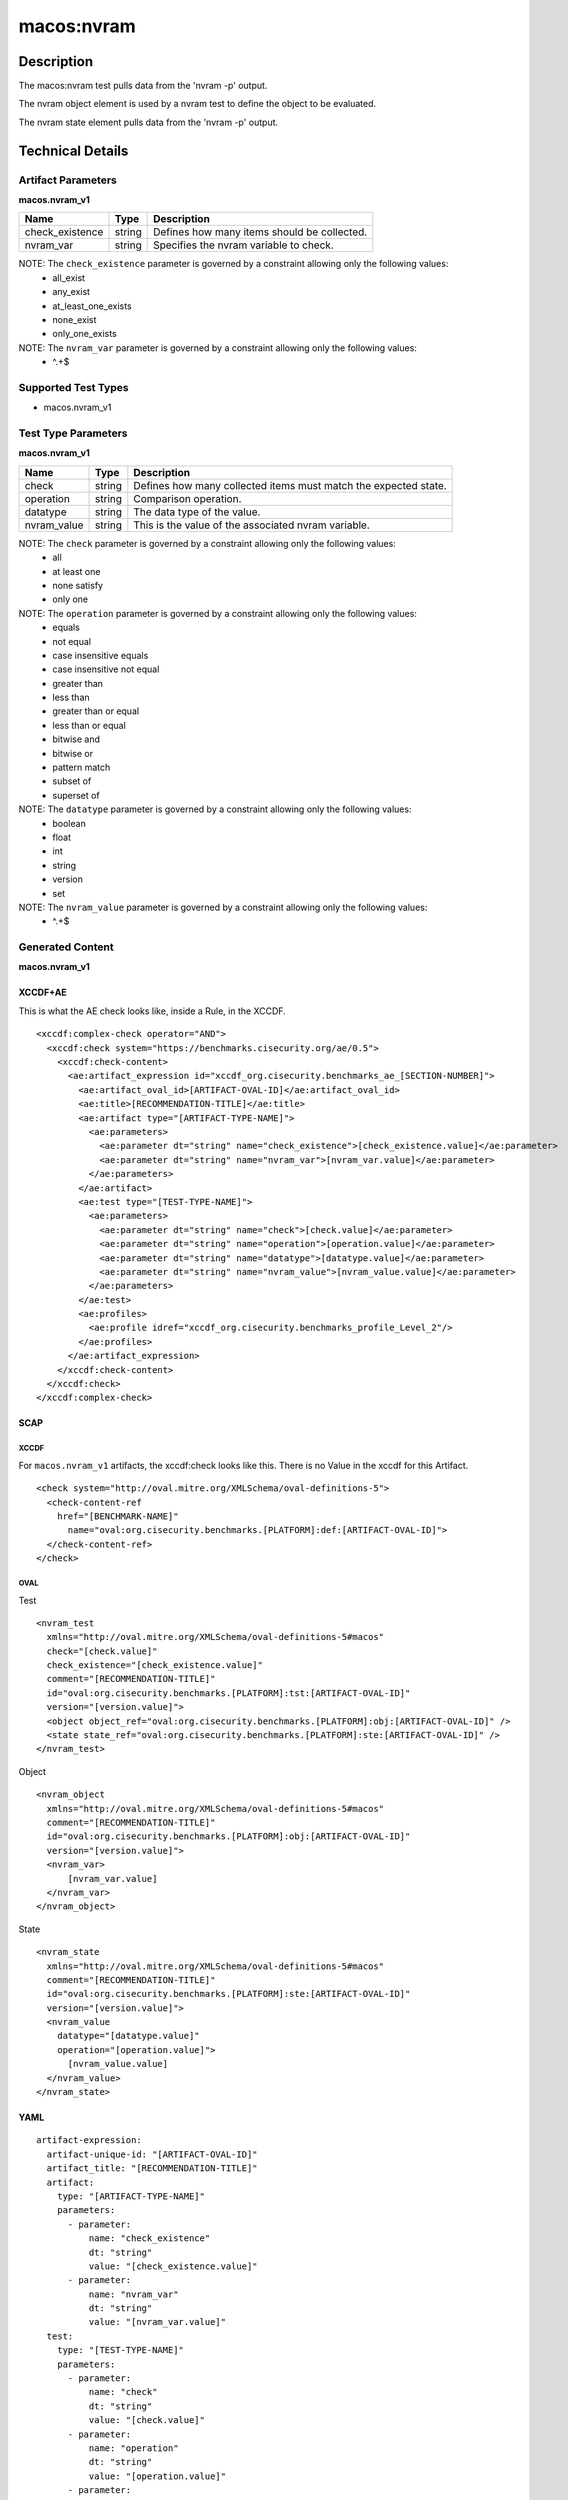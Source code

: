 macos:nvram
===========

Description
-----------

The macos:nvram test pulls data from the 'nvram -p' output.

The nvram object element is used by a nvram test to define the object to be evaluated.

The nvram state element pulls data from the 'nvram -p' output.

Technical Details
-----------------

Artifact Parameters
~~~~~~~~~~~~~~~~~~~

**macos.nvram_v1**

+-------------------------------------+-------------+------------------+
| Name                                | Type        | Description      |
+=====================================+=============+==================+
| check_existence                     | string      | Defines how many |
|                                     |             | items should be  |
|                                     |             | collected.       |
+-------------------------------------+-------------+------------------+
| nvram_var                           | string      | Specifies the    |
|                                     |             | nvram variable   |
|                                     |             | to check.        |
|                                     |             |                  |
+-------------------------------------+-------------+------------------+

NOTE: The ``check_existence`` parameter is governed by a constraint allowing only the following values:
   -  all_exist
   -  any_exist
   -  at_least_one_exists
   -  none_exist
   -  only_one_exists

NOTE: The ``nvram_var`` parameter is governed by a constraint allowing only the following values:
   -  ^.+$

Supported Test Types
~~~~~~~~~~~~~~~~~~~~

-  macos.nvram_v1

Test Type Parameters
~~~~~~~~~~~~~~~~~~~~

**macos.nvram_v1**

+-------------------------------------+-------------+------------------+
| Name                                | Type        | Description      |
+=====================================+=============+==================+
| check                               | string      | Defines how many |
|                                     |             | collected items  |
|                                     |             | must match the   |
|                                     |             | expected state.  |
+-------------------------------------+-------------+------------------+
| operation                           | string      | Comparison       |
|                                     |             | operation.       |
+-------------------------------------+-------------+------------------+
| datatype                            | string      | The data type of |
|                                     |             | the value.       |
+-------------------------------------+-------------+------------------+
| nvram_value                         | string      | This is the      |
|                                     |             | value of the     |
|                                     |             | associated       |
|                                     |             | nvram variable.  |
+-------------------------------------+-------------+------------------+

NOTE: The ``check`` parameter is governed by a constraint allowing only the following values:
   -  all
   -  at least one
   -  none satisfy
   -  only one

NOTE: The ``operation`` parameter is governed by a constraint allowing only the following values:
   -  equals
   -  not equal
   -  case insensitive equals
   -  case insensitive not equal
   -  greater than
   -  less than
   -  greater than or equal
   -  less than or equal
   -  bitwise and
   -  bitwise or
   -  pattern match
   -  subset of
   -  superset of

NOTE: The ``datatype`` parameter is governed by a constraint allowing only the following values:
   -  boolean
   -  float
   -  int
   -  string
   -  version
   -  set

NOTE: The ``nvram_value`` parameter is governed by a constraint allowing only the following values:
   -  ^.+$

Generated Content
~~~~~~~~~~~~~~~~~

**macos.nvram_v1**

XCCDF+AE
^^^^^^^^

This is what the AE check looks like, inside a Rule, in the XCCDF.

::

  <xccdf:complex-check operator="AND">
    <xccdf:check system="https://benchmarks.cisecurity.org/ae/0.5">
      <xccdf:check-content>
        <ae:artifact_expression id="xccdf_org.cisecurity.benchmarks_ae_[SECTION-NUMBER]">
          <ae:artifact_oval_id>[ARTIFACT-OVAL-ID]</ae:artifact_oval_id>
          <ae:title>[RECOMMENDATION-TITLE]</ae:title>
          <ae:artifact type="[ARTIFACT-TYPE-NAME]">
            <ae:parameters>
              <ae:parameter dt="string" name="check_existence">[check_existence.value]</ae:parameter>
              <ae:parameter dt="string" name="nvram_var">[nvram_var.value]</ae:parameter>
            </ae:parameters>
          </ae:artifact>
          <ae:test type="[TEST-TYPE-NAME]">
            <ae:parameters>
              <ae:parameter dt="string" name="check">[check.value]</ae:parameter>
              <ae:parameter dt="string" name="operation">[operation.value]</ae:parameter>
              <ae:parameter dt="string" name="datatype">[datatype.value]</ae:parameter>
              <ae:parameter dt="string" name="nvram_value">[nvram_value.value]</ae:parameter>
            </ae:parameters>
          </ae:test>
          <ae:profiles>
            <ae:profile idref="xccdf_org.cisecurity.benchmarks_profile_Level_2"/>
          </ae:profiles>
        </ae:artifact_expression>
      </xccdf:check-content>
    </xccdf:check>
  </xccdf:complex-check>

SCAP
^^^^

XCCDF
'''''

For ``macos.nvram_v1`` artifacts, the xccdf:check looks like this.
There is no Value in the xccdf for this Artifact.

::

  <check system="http://oval.mitre.org/XMLSchema/oval-definitions-5">
    <check-content-ref
      href="[BENCHMARK-NAME]"
        name="oval:org.cisecurity.benchmarks.[PLATFORM]:def:[ARTIFACT-OVAL-ID]">
    </check-content-ref>
  </check>

OVAL
''''

Test

::

  <nvram_test
    xmlns="http://oval.mitre.org/XMLSchema/oval-definitions-5#macos"
    check="[check.value]"
    check_existence="[check_existence.value]"
    comment="[RECOMMENDATION-TITLE]"
    id="oval:org.cisecurity.benchmarks.[PLATFORM]:tst:[ARTIFACT-OVAL-ID]"
    version="[version.value]">
    <object object_ref="oval:org.cisecurity.benchmarks.[PLATFORM]:obj:[ARTIFACT-OVAL-ID]" />
    <state state_ref="oval:org.cisecurity.benchmarks.[PLATFORM]:ste:[ARTIFACT-OVAL-ID]" />
  </nvram_test>

Object

::

  <nvram_object
    xmlns="http://oval.mitre.org/XMLSchema/oval-definitions-5#macos"
    comment="[RECOMMENDATION-TITLE]"
    id="oval:org.cisecurity.benchmarks.[PLATFORM]:obj:[ARTIFACT-OVAL-ID]"
    version="[version.value]">
    <nvram_var>
        [nvram_var.value]
    </nvram_var>
  </nvram_object>

State

::

  <nvram_state
    xmlns="http://oval.mitre.org/XMLSchema/oval-definitions-5#macos"
    comment="[RECOMMENDATION-TITLE]"
    id="oval:org.cisecurity.benchmarks.[PLATFORM]:ste:[ARTIFACT-OVAL-ID]"
    version="[version.value]">
    <nvram_value
      datatype="[datatype.value]"
      operation="[operation.value]">
        [nvram_value.value]
    </nvram_value>
  </nvram_state>

YAML
^^^^

::

  artifact-expression:
    artifact-unique-id: "[ARTIFACT-OVAL-ID]"
    artifact_title: "[RECOMMENDATION-TITLE]"
    artifact:
      type: "[ARTIFACT-TYPE-NAME]"
      parameters:
        - parameter:
            name: "check_existence"
            dt: "string"
            value: "[check_existence.value]"
        - parameter:
            name: "nvram_var"
            dt: "string"
            value: "[nvram_var.value]"
    test:
      type: "[TEST-TYPE-NAME]"
      parameters:
        - parameter:
            name: "check"
            dt: "string"
            value: "[check.value]"
        - parameter:
            name: "operation"
            dt: "string"
            value: "[operation.value]"
        - parameter:
            name: "datatype"
            dt: "string"
            value: "[datatype.value]"
        - parameter:
            name: "nvram_value"
            dt: "string"
            value: "[nvram_value.value]"
  
JSON
^^^^

::

  {
    "artifact-expression": {
      "artifact-unique-id": "[ARTIFACT-OVAL-ID]",
      "artifact_title": "[RECOMMENDATION-TITLE]",
      "artifact": {
        "type": "[ARTIFACT-TYPE-NAME]",
        "parameters": [
          {
            "parameter": {
              "name": "check_existence",
              "dt": "string",
              "value": "[check_existence.value]"
            }
          },
          {
            "parameter": {
              "name": "nvram_var",
              "dt": "string",
              "value": "[nvram_var.value]"
            }
          }
        ]
      },
      "test": {
        "type": "[TEST-TYPE-NAME]",
        "parameters": [
          {
            "parameter": {
              "name": "check",
              "dt": "string",
              "value": "[check.value]"
            }
          },
          {
            "parameter": {
              "name": "operation",
              "dt": "string",
              "value": "[operation.value]"
            }
          },
          {
            "parameter": {
              "name": "datatype",
              "dt": "string",
              "value": "[datatype.value]"
            }
          },
          {
            "parameter": {
              "name": "nvram_value",
              "dt": "string",
              "value": "[nvram_value.value]"
            }
          }
        ]
      }
    }
  }
